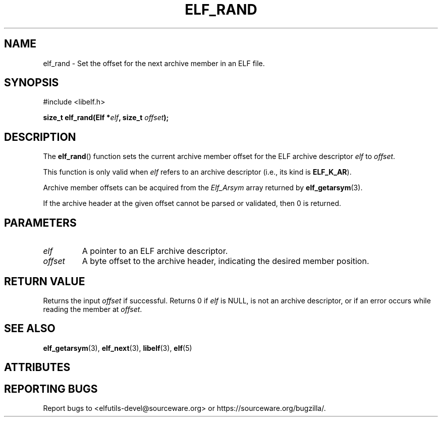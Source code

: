 .TH ELF_RAND 3 2025-06-30 "Libelf" "Libelf Programmer's Manual"

.SH NAME
elf_rand - Set the offset for the next archive member in an ELF file.

.SH SYNOPSIS
.nf
#include <libelf.h>

.BI "size_t elf_rand(Elf *" elf ", size_t " offset ");"
.fi

.SH DESCRIPTION
The
.BR elf_rand ()
function sets the current archive member offset for the ELF archive descriptor
.I elf
to
.IR offset .

This function is only valid when
.I elf
refers to an archive descriptor (i.e., its kind is
.BR ELF_K_AR ).

Archive member offsets can be acquired from the
.I Elf_Arsym
array returned by
.BR elf_getarsym (3).

If the archive header at the given offset cannot be parsed or validated,
then 0 is returned.

.SH PARAMETERS
.TP
.I elf
A pointer to an ELF archive descriptor.

.TP
.I offset
A byte offset to the archive header, indicating the desired member position.

.SH RETURN VALUE
Returns the input
.I offset
if successful. Returns 0 if
.I elf
is NULL, is not an archive descriptor, or if an error occurs while reading the member at
.IR offset .

.SH SEE ALSO
.BR elf_getarsym (3),
.BR elf_next (3),
.BR libelf (3),
.BR elf (5)

.SH ATTRIBUTES
.TS
allbox;
lbx lb lb
l l l.
Interface	Attribute	Value
T{
.na
.nh
.BR elf_rand ()
T}	Thread safety	MT-Safe
.TE

.SH REPORTING BUGS
Report bugs to <elfutils-devel@sourceware.org> or https://sourceware.org/bugzilla/.
